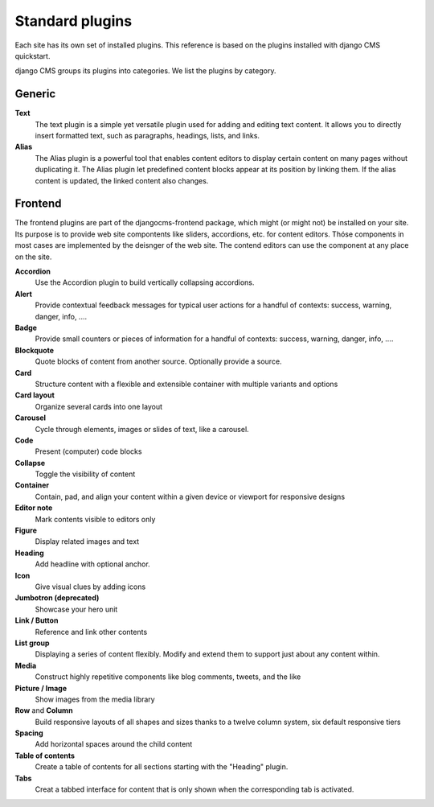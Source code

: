 Standard plugins
################

Each site has its own set of installed plugins. This reference is based on the plugins installed with django CMS quickstart.

django CMS groups its plugins into categories. We list the plugins by category.

Generic
=======

**Text**
  The text plugin is a simple yet versatile plugin used for adding and editing text content. It allows you to directly insert formatted text, such as paragraphs, headings, lists, and links.


**Alias**
  The Alias plugin is a powerful tool that enables content editors to display certain content on many pages without duplicating it. The Alias plugin let predefined content blocks appear at its position by linking them. If the alias content is updated, the linked content also changes.


Frontend
========

The frontend plugins are part of the djangocms-frontend package, which might (or might not) be installed on your site. Its purpose is to provide web site compontents like sliders, accordions, etc. for content editors. Thóse components in most cases are implemented by the deisnger of the web site. The contend editors can use the component at any place on the site.

**Accordion**
  Use the Accordion plugin to build vertically collapsing accordions.


**Alert**
  Provide contextual feedback messages for typical user actions for a handful of contexts: success, warning, danger, info, ....

**Badge**
  Provide small counters or pieces of information for a handful of contexts: success, warning, danger, info, ....

**Blockquote**
  Quote blocks of content from another source. Optionally provide a source.

**Card**
  Structure content with a flexible and extensible container with multiple variants and options

**Card layout**
  Organize several cards into one layout

**Carousel**
  Cycle through elements, images or slides of text, like a carousel.

**Code**
  Present (computer) code blocks

**Collapse**
  Toggle the visibility of content

**Container**
  Contain, pad, and align your content within a given device or viewport for responsive designs

**Editor note**
  Mark contents visible to editors only

**Figure**
  Display related images and text

**Heading**
  Add headline with optional anchor.

**Icon**
  Give visual clues by adding icons

**Jumbotron (deprecated)**
  Showcase your hero unit

**Link / Button**
  Reference and link other contents

**List group**
  Displaying a series of content flexibly. Modify and extend them to support just about any content within.

**Media**
  Construct highly repetitive components like blog comments, tweets, and the like

**Picture / Image**
  Show images from the media library

**Row** and **Column**
  Build responsive layouts of all shapes and sizes thanks to a twelve column system, six default responsive tiers

**Spacing**
  Add horizontal spaces around the child content

**Table of contents**
  Create a table of contents for all sections starting with the "Heading" plugin.

**Tabs**
  Creat a tabbed interface for content that is only shown when the corresponding tab is activated.


